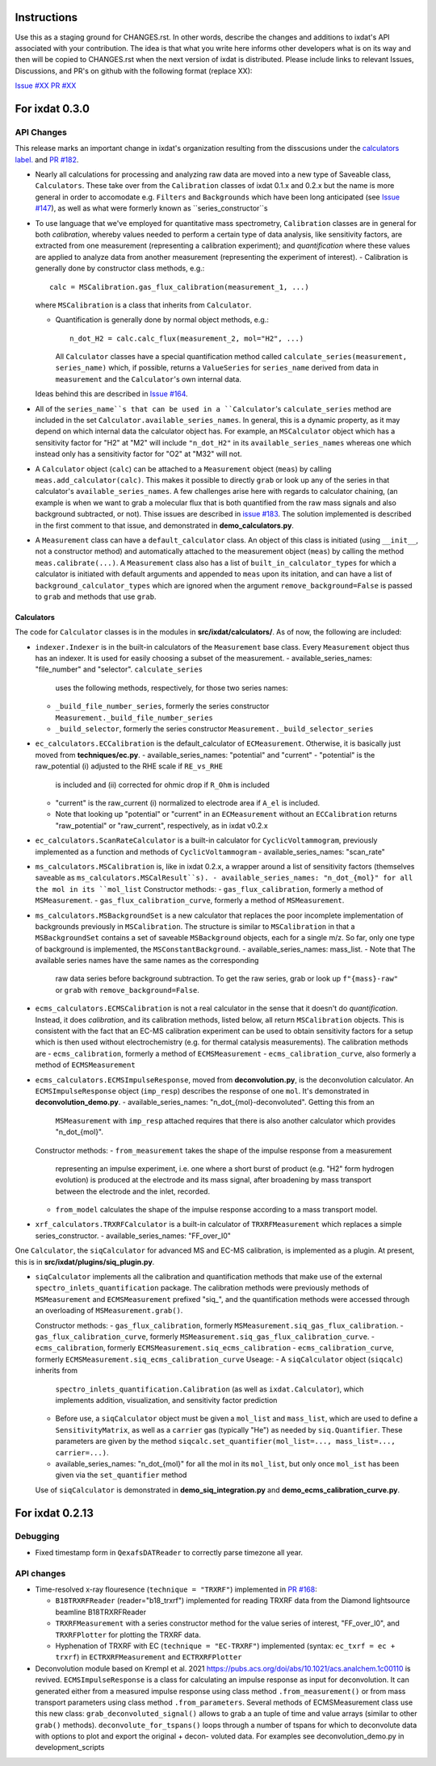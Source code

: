 Instructions
============

Use this as a staging ground for CHANGES.rst. In other words, describe the
changes and additions to ixdat's API associated with your contribution. The idea is
that what you write here informs other developers what is on its way and then will be
copied to CHANGES.rst when the next version of ixdat is distributed. Please include
links to relevant Issues, Discussions, and PR's on github with the following format
(replace XX):

`Issue #XX <https://github.com/ixdat/ixdat/issues/XX>`_
`PR #XX <https://github.com/ixdat/ixdat/pull/XX>`_


For ixdat 0.3.0
===============

API Changes
-----------
This release marks an important change in ixdat's organization resulting from the
disscusions under the `calculators label. <https://github.com/ixdat/ixdat/issues?q=is%3Aissue+label%3Acalculators>`_
and `PR #182 <https://github.com/ixdat/ixdat/pull/182>`_.

- Nearly all calculations for processing and analyzing raw data are moved into a
  new type of Saveable class, ``Calculators``. These take over from the
  ``Calibration`` classes of ixdat 0.1.x and 0.2.x but the name is more general in
  order to accomodate e.g. ``Filters`` and ``Backgrounds`` which have been long
  anticipated (see `Issue #147 <https://github.com/ixdat/ixdat/issues/147>`_), as well as what were formerly known as
  ``series_constructor``s

- To use language that we've employed for quantitative mass spectrometry,
  ``Calibration`` classes are in general for both *calibration*, whereby values
  needed to perform a certain type of data analysis, like sensitivity factors,
  are extracted from one measurement (representing a calibration experiment);
  and *quantification* where these values are applied to analyze data from another
  measurement (representing the experiment of interest).
  - Calibration is generally done by constructor class methods, e.g.::

    calc = MSCalibration.gas_flux_calibration(measurement_1, ...)

  where ``MSCalibration`` is a class that inherits from ``Calculator``.

  - Quantification is generally done by normal object methods, e.g.::

      n_dot_H2 = calc.calc_flux(measurement_2, mol="H2", ...)

    All ``Calculator`` classes have a special quantification method called
    ``calculate_series(measurement, series_name)`` which, if possible,
    returns a ``ValueSeries`` for ``series_name`` derived from data in
    ``measurement`` and the ``Calculator``'s own internal data.

  Ideas behind this are described in `Issue #164 <https://github.com/ixdat/ixdat/issues/164>`_.

- All of the ``series_name``s that can be used in a ``Calculator``'s
  ``calculate_series`` method are included in the set
  ``Calculator.available_series_names``. In general, this is a dynamic property, as
  it may depend on which internal data the calculator object has. For example,
  an ``MSCalculator`` object which has a sensitivity factor for "H2" at "M2" will
  include ``"n_dot_H2"`` in its ``available_series_names`` whereas one which
  instead only has a sensitivity factor for "O2" at "M32" will not.

- A ``Calculator`` object (``calc``) can be attached to a ``Measurement`` object
  (``meas``) by calling ``meas.add_calculator(calc)``. This makes it possible to
  directly ``grab`` or look up any of the series in that calculator's
  ``available_series_names``. A few challenges arise here with regards to calculator
  chaining, (an example is when we want to grab a molecular flux that is both quantified from
  the raw mass signals and also background subtracted, or not). Thise issues
  are described in `issue #183 <https://github.com/ixdat/ixdat/issues/183>`_.
  The solution implemented is described in the first comment to that issue, and
  demonstrated in **demo_calculators.py**.

- A ``Measurement`` class can have a ``default_calculator`` class. An object of this
  class is initiated (using ``__init__``, not a constructor method) and automatically
  attached to the measurement object (``meas``) by calling the method
  ``meas.calibrate(...)``. A ``Measurement`` class also has a list of
  ``built_in_calculator_types`` for which a calculator is initiated with default
  arguments and appended to ``meas`` upon its initation, and can have a list of
  ``background_calculator_types`` which are ignored when the argument
  ``remove_background=False`` is passed to ``grab`` and methods that use ``grab``.

Calculators
^^^^^^^^^^^

The code for ``Calculator`` classes is in the modules in **src/ixdat/calculators/**.
As of now, the following are included:

- ``indexer.Indexer`` is in the built-in
  calculators of the ``Measurement`` base class. Every ``Measurement`` object thus
  has an indexer. It is used for easily choosing a subset of the measurement.
  - available_series_names: "file_number" and "selector". ``calculate_series``
    uses the following methods, respectively, for those two series names:
  - ``_build_file_number_series``, formerly the series constructor
    ``Measurement._build_file_number_series``
  - ``_build_selector``, formerly the series constructor
    ``Measurement._build_selector_series``

- ``ec_calculators.ECCalibration`` is the default_calculator of ``ECMeasurement``.
  Otherwise, it is basically just moved from **techniques/ec.py**.
  - available_series_names: "potential" and "current"
  - "potential" is the raw_potential (i) adjusted to the RHE scale if ``RE_vs_RHE``
    is included and (ii) corrected for ohmic drop if ``R_Ohm`` is included
  - "current" is the raw_current (i) normalized to electrode area if ``A_el``
    is included.
  - Note that looking up "potential" or "current" in an ``ECMeasurement`` without
    an ``ECCalibration`` returns "raw_potential" or "raw_current", respectively, as
    in ixdat v0.2.x

- ``ec_calculators.ScanRateCalculator`` is a built-in calculator for ``CyclicVoltammogram``,
  previously implemented as a function and methods of ``CyclicVoltammogram``
  - available_series_names: "scan_rate"

- ``ms_calculators.MSCalibration`` is, like in ixdat 0.2.x, a wrapper around a list
  of sensitivity factors (themselves saveable as ``ms_calculators.MSCalResult``s).
  - available_series_names: "n_dot_{mol}" for all the mol in its ``mol_list``
  Constructor methods:
  - ``gas_flux_calibration``, formerly a method of ``MSMeasurement``.
  - ``gas_flux_calibration_curve``, formerly a method of ``MSMeasurement``.

- ``ms_calculators.MSBackgroundSet`` is a new calculator that replaces the poor
  incomplete implementation of backgrounds previously in ``MSCalibration``. The
  structure is similar to ``MSCalibration`` in that a ``MSBackgroundSet`` contains
  a set of saveable ``MSBackground`` objects, each for a single m/z. So far, only
  one type of background is implemented, the ``MSConstantBackground``.
  - available_series_names: mass_list.
  - Note that The available series names have the same names as the corresponding
    raw data series before background subtraction. To get the raw series, grab or
    look up ``f"{mass}-raw"`` or ``grab`` with ``remove_background=False``.

- ``ecms_calculators.ECMSCalibration`` is not a real calculator in the sense that
  it doesn't do *quantification*. Instead, it does *calibration*, and its calibration
  methods, listed below, all return ``MSCalibration`` objects. This is consistent
  with the fact that an EC-MS calibration experiment can be used to obtain sensitivity
  factors for a setup which is then used without electrochemistry (e.g. for thermal
  catalysis measurements). The calibration methods are
  - ``ecms_calibration``, formerly a method of ``ECMSMeasurement``
  - ``ecms_calibration_curve``, also formerly a method of ``ECMSMeasurement``

- ``ecms_calculators.ECMSImpulseResponse``, moved from **deconvolution.py**, is the
  deconvolution calculator. An ``ECMSImpulseResponse`` object (``imp_resp``)
  describes the response of one ``mol``. It's demonstrated in
  **deconvolution_demo.py**.
  - available_series_names: "n_dot_{mol}-deconvoluted". Getting this from an
    ``MSMeasurement`` with ``imp_resp`` attached requires that there is also another
    calculator which provides "n_dot_{mol}".
  Constructor methods:
  - ``from_measurement`` takes the shape of the impulse response from a measurement
    representing an impulse experiment, i.e. one where a short burst of product (e.g.
    "H2" form hydrogen evolution) is produced at the electrode and its mass signal,
    after broadening by mass transport between the electrode and the inlet, recorded.
  - ``from_model`` calculates the shape of the impulse response according to a mass
    transport model.

- ``xrf_calculators.TRXRFCalculator`` is a built-in calculator of ``TRXRFMeasurement``
  which replaces a simple series_constructor.
  - available_series_names: "FF_over_I0"


One ``Calculator``, the ``siqCalculator`` for advanced MS and EC-MS calibration,
is implemented as a plugin. At present, this is in **src/ixdat/plugins/siq_plugin.py**.

- ``siqCalculator`` implements all the calibration and quantification methods that
  make use of the external ``spectro_inlets_quantification`` package. The calibration
  methods were previously methods of ``MSMeasurement`` and ``ECMSMeasurement`` prefixed
  "siq_", and the quantification methods were accessed through an overloading of
  ``MSMeasurement.grab()``.

  Constructor methods:
  - ``gas_flux_calibration``, formerly ``MSMeasurement.siq_gas_flux_calibration``.
  - ``gas_flux_calibration_curve``, formerly ``MSMeasurement.siq_gas_flux_calibration_curve``.
  - ``ecms_calibration``, formerly ``ECMSMeasurement.siq_ecms_calibration``
  - ``ecms_calibration_curve``, formerly ``ECMSMeasurement.siq_ecms_calibration_curve``
  Useage:
  - A ``siqCalculator`` object (``siqcalc``) inherits from
    ``spectro_inlets_quantification.Calibration`` (as well as ``ixdat.Calculator``),
    which implements addition, visualization, and sensitivity factor prediction
  - Before use, a ``siqCalculator`` object must be given a ``mol_list`` and ``mass_list``,
    which are used to define a ``SensitivityMatrix``, as well as a ``carrier`` gas
    (typically "He") as needed by ``siq.Quantifier``. These parameters are given
    by the method ``siqcalc.set_quantifier(mol_list=..., mass_list=..., carrier=...)``.
  - available_series_names: "n_dot_{mol}" for all the mol in its ``mol_list``, but
    only once ``mol_ist`` has been given via the ``set_quantifier`` method

  Use of ``siqCalculator`` is demonstrated in **demo_siq_integration.py** and
  **demo_ecms_calibration_curve.py**.


For ixdat 0.2.13
===============

Debugging
---------
- Fixed timestamp form in ``QexafsDATReader`` to correctly parse timezone all year.


API changes
-----------

- Time-resolved x-ray flouresence (``technique = "TRXRF"``) implemented in `PR #168 <https://github.com/ixdat/ixdat/pull/168>`_:

  - ``B18TRXRFReader`` (reader="b18_trxrf") implemented for reading TRXRF data from the Diamond lightsource beamline B18TRXRFReader

  - ``TRXRFMeasurement`` with a series constructor method for the value series of interest, "FF_over_I0", and ``TRXRFPlotter`` for plotting the TRXRF data.
  
  - Hyphenation of TRXRF with EC (``technique = "EC-TRXRF"``) implemented (syntax: ``ec_txrf = ec + trxrf``) in ``ECTRXRFMeasurement`` and ``ECTRXRFPlotter``


- Deconvolution module based on Krempl et al. 2021 https://pubs.acs.org/doi/abs/10.1021/acs.analchem.1c00110 
  is revived. ``ECMSImpulseResponse`` is a class for calculating an impulse response
  as input for deconvolution. It can generated either from a measured impulse response using class method 
  ``.from_measurement()`` or from mass transport parameters using class method ``.from_parameters``.
  Several methods of ECMSMeasurement class use this new class: ``grab_deconvoluted_signal()`` allows to grab
  a an tuple of time and value arrays (similar to other ``grab()`` methods). ``deconvolute_for_tspans()`` loops
  through a number of tspans for which to deconvolute data with options to plot and export the original + decon-
  voluted data. For examples see deconvolution_demo.py in development_scripts

